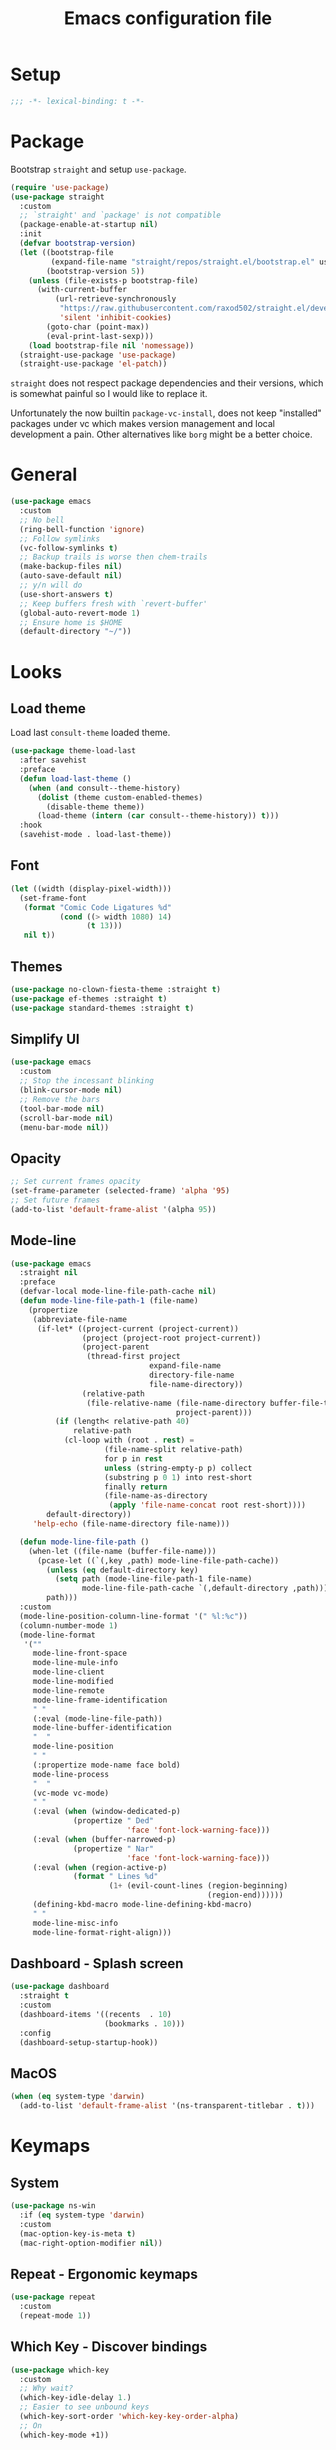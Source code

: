#+TITLE: Emacs configuration file
#+PROPERTY: header-args    :results silent

* Setup
#+begin_src emacs-lisp
  ;;; -*- lexical-binding: t -*-
#+end_src

* Package
Bootstrap =straight= and setup =use-package=.
#+begin_src emacs-lisp
  (require 'use-package)
  (use-package straight
    :custom
    ;; `straight' and `package' is not compatible
    (package-enable-at-startup nil)
    :init
    (defvar bootstrap-version)
    (let ((bootstrap-file
           (expand-file-name "straight/repos/straight.el/bootstrap.el" user-emacs-directory))
          (bootstrap-version 5))
      (unless (file-exists-p bootstrap-file)
        (with-current-buffer
            (url-retrieve-synchronously
             "https://raw.githubusercontent.com/raxod502/straight.el/develop/install.el"
             'silent 'inhibit-cookies)
          (goto-char (point-max))
          (eval-print-last-sexp)))
      (load bootstrap-file nil 'nomessage))
    (straight-use-package 'use-package)
    (straight-use-package 'el-patch))
#+end_src

=straight= does not respect package dependencies and their versions,
which is somewhat painful so I would like to replace it.

Unfortunately the now builtin =package-vc-install=, does not keep
"installed" packages under vc which makes version management and local
development a pain.  Other alternatives like =borg= might be a better
choice.

* General
#+begin_src emacs-lisp
  (use-package emacs
    :custom
    ;; No bell
    (ring-bell-function 'ignore)
    ;; Follow symlinks
    (vc-follow-symlinks t)
    ;; Backup trails is worse then chem-trails
    (make-backup-files nil)
    (auto-save-default nil)
    ;; y/n will do
    (use-short-answers t)
    ;; Keep buffers fresh with `revert-buffer'
    (global-auto-revert-mode 1)
    ;; Ensure home is $HOME
    (default-directory "~/"))
#+end_src

* Looks
** Load theme
Load last =consult-theme= loaded theme.
#+begin_src emacs-lisp
  (use-package theme-load-last
    :after savehist
    :preface
    (defun load-last-theme ()
      (when (and consult--theme-history)
        (dolist (theme custom-enabled-themes)
          (disable-theme theme))
        (load-theme (intern (car consult--theme-history)) t)))
    :hook
    (savehist-mode . load-last-theme))
#+end_src

** Font
#+begin_src emacs-lisp
  (let ((width (display-pixel-width)))
    (set-frame-font
     (format "Comic Code Ligatures %d"
             (cond ((> width 1080) 14)
                   (t 13)))
     nil t))
#+end_src

** Themes
#+begin_src emacs-lisp
  (use-package no-clown-fiesta-theme :straight t)
  (use-package ef-themes :straight t)
  (use-package standard-themes :straight t)
#+end_src

** Simplify UI
#+begin_src emacs-lisp
  (use-package emacs
    :custom
    ;; Stop the incessant blinking
    (blink-cursor-mode nil)
    ;; Remove the bars
    (tool-bar-mode nil)
    (scroll-bar-mode nil)
    (menu-bar-mode nil))
#+end_src

** Opacity
#+begin_src emacs-lisp
  ;; Set current frames opacity
  (set-frame-parameter (selected-frame) 'alpha '95)
  ;; Set future frames
  (add-to-list 'default-frame-alist '(alpha 95))
#+end_src

** Mode-line
#+begin_src emacs-lisp
  (use-package emacs
    :straight nil
    :preface
    (defvar-local mode-line-file-path-cache nil)
    (defun mode-line-file-path-1 (file-name)
      (propertize
       (abbreviate-file-name
        (if-let* ((project-current (project-current))
                  (project (project-root project-current))
                  (project-parent
                   (thread-first project
                                 expand-file-name
                                 directory-file-name
                                 file-name-directory))
                  (relative-path
                   (file-relative-name (file-name-directory buffer-file-truename)
                                       project-parent)))
            (if (length< relative-path 40)
                relative-path
              (cl-loop with (root . rest) =
                       (file-name-split relative-path)
                       for p in rest
                       unless (string-empty-p p) collect
                       (substring p 0 1) into rest-short
                       finally return
                       (file-name-as-directory
                        (apply 'file-name-concat root rest-short))))
          default-directory))
       'help-echo (file-name-directory file-name)))

    (defun mode-line-file-path ()
      (when-let ((file-name (buffer-file-name)))
        (pcase-let ((`(,key ,path) mode-line-file-path-cache))
          (unless (eq default-directory key)
            (setq path (mode-line-file-path-1 file-name)
                  mode-line-file-path-cache `(,default-directory ,path)))
          path)))
    :custom
    (mode-line-position-column-line-format '(" %l:%c"))
    (column-number-mode 1)
    (mode-line-format
     '(""
       mode-line-front-space
       mode-line-mule-info
       mode-line-client
       mode-line-modified
       mode-line-remote
       mode-line-frame-identification
       " "
       (:eval (mode-line-file-path))
       mode-line-buffer-identification
       "  "
       mode-line-position
       " "
       (:propertize mode-name face bold)
       mode-line-process
       "  "
       (vc-mode vc-mode)
       " "
       (:eval (when (window-dedicated-p)
                (propertize " Ded"
                            'face 'font-lock-warning-face)))
       (:eval (when (buffer-narrowed-p)
                (propertize " Nar"
                            'face 'font-lock-warning-face)))
       (:eval (when (region-active-p)
                (format " Lines %d"
                        (1+ (evil-count-lines (region-beginning)
                                              (region-end))))))
       (defining-kbd-macro mode-line-defining-kbd-macro)
       " "
       mode-line-misc-info
       mode-line-format-right-align)))
#+end_src

** Dashboard - Splash screen
#+begin_src emacs-lisp
  (use-package dashboard
    :straight t
    :custom
    (dashboard-items '((recents  . 10)
                       (bookmarks . 10)))
    :config
    (dashboard-setup-startup-hook))
#+end_src

** MacOS
#+begin_src emacs-lisp
  (when (eq system-type 'darwin)
    (add-to-list 'default-frame-alist '(ns-transparent-titlebar . t)))
#+end_src

* Keymaps
** System
#+begin_src emacs-lisp
  (use-package ns-win
    :if (eq system-type 'darwin)
    :custom
    (mac-option-key-is-meta t)
    (mac-right-option-modifier nil))
#+end_src

** Repeat - Ergonomic keymaps
#+begin_src emacs-lisp
  (use-package repeat
    :custom
    (repeat-mode 1))
#+end_src

** Which Key - Discover bindings
#+begin_src emacs-lisp
  (use-package which-key
    :custom
    ;; Why wait?
    (which-key-idle-delay 1.)
    ;; Easier to see unbound keys
    (which-key-sort-order 'which-key-key-order-alpha)
    ;; On
    (which-key-mode +1))
#+end_src

** General - Leader and =:general=
#+begin_src emacs-lisp
  (use-package general
    :straight t
    :config
    (general-create-definer leader-map
      :prefix "SPC"
      :states '(normal emacs motion visual)
      :keymaps 'override))
#+end_src

** Evil and Friends - Vi emulation
#+begin_src emacs-lisp
  ;; Last known good commit 30ebe6d:
  ;; - evil-escape macro bug (inserts "jK")
  ;; - minibuffer bug does not enter in insert mode
  (use-package evil
    :straight t
    :custom
    (evil-want-integration t)
    (evil-want-keybinding nil)
    (evil-want-C-i-jump nil)
    (evil-want-C-u-scroll t)
    (evil-want-minibuffer t)
    ;; Cursor type is enough for evil state
    (evil-mode-line-format nil)
    ;; Integrations
    (evil-undo-system 'undo-redo)
    ;; Follow windows on split)
    (evil-split-window-below t)
    (evil-vsplit-window-right t)
    :init
    ;; For some reason cannot be set with `:custom'
    (setq evil-search-module 'evil-search)
    :config
    ;; Use symbols instead of words when using the vim subject "word"
    (defalias #'forward-evil-word #'forward-evil-symbol)
    (setq-default evil-symbol-word-search t)

    ;; Run the macro in the q register
    (evil-define-key 'normal 'global "Q" "@q")

    ;; Keep eldoc on mode change
    (eldoc-add-command 'evil-insert)
    (eldoc-add-command 'evil-change)
    (eldoc-add-command 'evil-normal-state)
    (setq evil-insert-state-message nil
          evil-normal-state-message nil)

    ;; Common EX misspellings
    (evil-ex-define-cmd "E[dit]" 'evil-edit)
    (evil-ex-define-cmd "W[rite]" 'evil-write)
    (evil-ex-define-cmd "Wq" 'evil-save-and-close)
    (evil-ex-define-cmd "WQ" 'evil-save-and-close)

    ;; Go
    (evil-mode t))
#+end_src

Almost as important as =evil= itself.
#+begin_src emacs-lisp
  (use-package evil-escape
    :straight t
    :custom
    (evil-escape-delay 0.1)
    (evil-escape-key-sequence "jk")
    (evil-escape-unordered-key-sequence t)
    :config
    (evil-escape-mode))
#+end_src

This makes =evil= almost feel like the default bindings.
#+begin_src emacs-lisp
  (use-package evil-collection
    :straight t
    :config
    ;; Setup `eshell' and `corfu' on there own
    (dolist (mode '(eshell corfu))
      (setq evil-collection-mode-list
            (delete mode evil-collection-mode-list)))
    (evil-collection-init))
#+end_src

Have always used Tims plugin.
#+begin_src emacs-lisp
  (use-package evil-surround
    :straight t
    :custom
    (global-evil-surround-mode +1))
#+end_src

** Embark - At "thing" mappings
#+begin_src emacs-lisp
  (use-package embark
    :straight t
    :preface
    (defun project-find-file-at (directory)
      "Visit a file in the current project."
      (let ((default-directory directory))
        (call-interactively 'project-find-file)))
    (defun find-file-at (directory)
      "Visit a file."
      (let ((default-directory directory))
        (call-interactively 'find-file)))
    :general
    (minibuffer-local-map
     :states '(insert normal)
     (kbd "C-SPC") 'embark-act
     (kbd "C-@") 'embark-act ;; In terminal C-@ -> {C-SPC,C-S-SPC}
     (kbd "C-<return>") 'embark-export)
    (:states
     'normal
     (kbd "C-SPC") 'embark-act)
    (embark-file-map
     "SPC" 'project-find-file-at
     "g" 'magit
     "G" 'consult-ripgrep
     "!" 'async-shell-command
     "e" 'eshell
     "." 'find-file-at
     "&" nil
     "$" nil)
    :custom
    ;; Show Embark actions via which-key
    (embark-action-indicator
     (lambda (map)
       (which-key--show-keymap "Embark" map nil nil 'no-paging)
       #'which-key--hide-popup-ignore-command)
     embark-become-indicator embark-action-indicator)
    :config
    (add-to-list 'embark-around-action-hooks '(magit embark--cd)))
#+end_src

* Editing
** Jinx - Spellchecker
#+begin_src emacs-lisp
  (use-package jinx
    :after vertico
    :straight t
    :general
    (:states '(normal visual) "z=" #'jinx-correct)
    :hook
    (prog-mode . jinx-mode)
    (text-mode . jinx-mode)
    :custom
    (jinx-languages "en_US")
    :config
    ;; Git commit message improvements
    (add-to-list 'jinx-exclude-faces
                 '(text-mode
                   font-lock-comment-face
                   git-commit-comment-heading
                   git-commit-comment-branch-local
                   git-commit-comment-branch-remote
                   git-commit-comment-file))
    ;; Remove spell spell checking in string
    (add-to-list 'jinx-include-faces
                 '(prog-mode font-lock-comment-face
                             font-lock-doc-face))
    ;; Use grid for jinx completions
    (add-to-list 'vertico-multiform-categories
                 '(jinx grid (vertico-grid-annotate . 20))))
#+end_src

** Auto Fill - Auto break lines "long" lines
#+begin_src emacs-lisp
  (use-package simple
    :hook
    (text-mode . auto-fill-mode)
    (mail-mode . auto-fill-mode)
    (message-mode . auto-fill-mode)
    (prog-mode . auto-fill-mode)
    (prog-mode
     ;; Comments are re-used some mode which leads to `auto-fill' being
     ;; disabled where it should not `prog-mode'.
     . (lambda ()
         (setq-local comment-auto-fill-only-comments t)))
    :custom
    ;; No tabs please
    (indent-tabs-mode nil))
#+end_src

** Whitespace - Visualize white space, tabs, trailing and "long" lines
#+begin_src emacs-lisp
  (use-package whitespace
    :hook
    (prog-mode . whitespace-mode)
    (text-mode . whitespace-mode)
    :custom
    ;; Show "long" lines
    (whitespace-line-column 80)
    ;; Show "hidden" chars
    (whitespace-style '(face trailing lines-char tabs)))
#+end_src

** Whitespace Cleanup - Remove whitespace on save-buffer
#+begin_src emacs-lisp
  (use-package whitespace-cleanup-mode
    :straight t
    :hook
    (prog-mode . whitespace-cleanup-mode))
#+end_src

** Narrowing
#+begin_src emacs-lisp
  ;; Stolen from someplace
  (use-package narrow-or-widen
    :preface
    (defun narrow-or-widen-dwim ()
      "Widen if buffer is narrowed, narrow-dwim otherwise.
  Dwim means: region, org-src-block, org-subtree, or
  defun, whichever applies first.  Narrowing to
  org-src-block actually calls `org-edit-src-code'."
      (interactive)
      (cond ((and (buffer-narrowed-p)) (widen))
            ((region-active-p)
             (narrow-to-region (region-beginning)
                               (region-end)))
            ((derived-mode-p 'org-mode)
             ;; `org-edit-src-code' is not a real narrowing
             ;; command. Remove this first conditional if
             ;; you don't want it.
             (cond ((ignore-errors (org-edit-src-code) t))
                   ((ignore-errors (org-narrow-to-block) t))
                   (t (org-narrow-to-subtree))))
            ((not (thing-at-point 'defun)) (narrow-to-page))
            (t (narrow-to-defun))))
    :general
    (leader-map "z" 'narrow-or-widen-dwim))
#+end_src

** Wgrep - Editing in "search" buffers
#+begin_src emacs-lisp
  (use-package wgrep :straight t)
#+end_src

** Tempel - Templates
Not convinced that it's more better then =yasnippet=.
#+begin_src emacs-lisp
  (use-package tempel
    :straight t
    :general
    (tempel-map
     "TAB" 'tempel-or-corfu-complete-next
     "<tab>" 'tempel-or-corfu-complete-next
     "<backtab>" 'tempel-previous
     "S-TAB" 'tempel-previous)
    :hook
    (evil-insert-state-exit . tempel-done)
    (eshell-mode . tempel-setup-capf)
    (prog-mode . tempel-setup-capf)
    (text-mode . tempel-setup-capf)
    :preface
    (defun tempel-setup-capf ()
      (setq-local completion-at-point-functions
                  (cons #'tempel-complete
                        completion-at-point-functions)))

    (defun tempel-or-corfu-complete-next ()
      (interactive)
      (if completion-in-region-mode
          (call-interactively 'corfu-complete)
        (call-interactively 'tempel-next)))
    :custom
    (tempel-trigger-prefix "!"))
#+end_src

* Completion
** General
#+begin_src emacs-lisp
  ;; Let bin be...
  (delete ".bin" completion-ignored-extensions)
  ;; Don't for case
  (setq completion-ignore-case t)
#+end_src

** Savehist - Save completion history
#+begin_src emacs-lisp
  (use-package savehist
    :custom
    (savehist-mode +1))
#+end_src

** Minibuffer - Read string
Add keymaps and insert region into =minibuffer= for set of commands.
#+begin_src emacs-lisp
  (use-package minibuffer
    :general
    (minibuffer-mode-map
     :states '(normal insert)
     ;; Insert symbol at point, C-r is used for fancier history search
     ;; therefore Evils C-r C-W won't do
     "C-." 'minibuffer-insert-symbol
     ;; Navigate history with C-{n,p} in `read-string' and friends
     "C-n" 'next-history-element
     "C-p" 'previous-history-element)
    :hook
    (minibuffer-setup . minibuffer-insert-selection)
    :preface
    (defvar minibuffer-insert-commands
     '(consult-line
       consult-grep
       consult-ripgrep
       consult-lsp-symbols
       consult-eglot-symbols
       async-shell-command
       project-async-shell-command))
    (defun minibuffer-insert-selection ()
      "If region is active insert region into minibuffer."
      (when-let* ((_ (member this-command minibuffer-insert-commands))
                  (minibuffer-buffer (current-buffer))
                  (buffers (buffer-list))
                  (last-used-buffer (cadr buffers)))
        (with-current-buffer last-used-buffer
          (when (use-region-p)
            (let ((selection
                   (buffer-substring-no-properties
                (region-beginning) (region-end))))
              (setq mark-active nil)
              (with-current-buffer minibuffer-buffer
                (insert selection)))))))
    (defun minibuffer-insert-symbol ()
      "Insert symbol at point into minibuffer."
      (interactive)
      (let* ((last-buffer (cadr (buffer-list)))
             (string (with-current-buffer last-buffer
                       (thing-at-point 'symbol))))
        (if (stringp string)
            (insert string)
          (message "No symbol at point")))))
#+end_src

** Vertico - Vertical minibuffer completion
#+begin_src emacs-lisp
  (use-package vertico
    :straight t
    :general
    (vertico-map
     :states '(insert normal)
     (kbd "RET") 'vertico-exit
     (kbd "C-n") 'vertico-next
     (kbd "C-p") 'vertico-previous)
    :custom
    (vertico-cycle t)
    (enable-recursive-minibuffers nil)
    (vertico-mode 1)
    :config
    (defun crm-indicator (args)
      (cons (concat "[CRM] " (car args)) (cdr args)))
    (advice-add #'completing-read-multiple :filter-args #'crm-indicator))

  (use-package vertico-directory
    :after vertico
    :straight nil
    :general
    (vertico-map "DEL" 'vertico-directory-delete-char
                 "M-DEL" 'vertico-directory-delete-word)
    :hook
    (rfn-eshadow-update-overlay . vertico-directory-tidy))

  (use-package vertico-multiform
    :after vertico
    :straight nil
    :custom
    (vertico-multiform-commands
     '((consult-ripgrep buffer)))
    :config
    (vertico-multiform-mode))
#+end_src

** Orderless - Completion style
#+begin_src emacs-lisp
  (use-package orderless
    :straight t
    :hook
    (minibuffer-setup . orderless-minibuffer-setup)
    :custom
    ;; use bang(!) to filter out candidates
    (orderless-style-dispatchers '(orderless-bang-filter))
    ;; default styles
    (completion-styles '(basic orderless))
    (completion-category-defaults nil)
    ;; setup style based on category
    (completion-category-overrides
     '(;; basic/partial makes more sense for files
       (file (styles basic partial-completion))
       (lsp-capf (styles basic))
       ;; for code completion use flex for sensible order
       (eglot (styles flex orderless))
       (eglot-capf (styles flex orderless))))
    :preface
    (defun orderless-minibuffer-setup ()
      (setq-local completion-styles '(orderless basic)))

    (defun orderless-bang-filter (pattern _index _total)
      (cond
       ((equal "!" pattern) '(orderless-literal . ""))
       ((string-prefix-p "!" pattern)
        `(orderless-without-literal . ,(substring pattern 1))))))
#+end_src

** Consult - Improved candidate completion functions
#+begin_src emacs-lisp
  (use-package embark-consult
    :straight t)

  (use-package consult
    :straight t
    :preface
    (defun consult-kill-line-insert-history ()
      (interactive)
      (goto-char (point-max))
      (ignore-errors (call-interactively 'move-beginning-of-line) t)
      (ignore-errors (call-interactively 'kill-line) t)
      (call-interactively 'consult-history)
      (evil-insert-state))
    :general
    (leader-map
      "." 'find-file-at-point
      ":" 'execute-extended-command
      "s" 'consult-line
      "i" 'consult-imenu
      "b" 'consult-buffer
      "y" 'consult-yank-pop
      "!" 'async-shell-command
      "j" '(:which-key "jump")
      "jc" 'consult-compile-error
      "jf" 'consult-flymake
      "jm" 'consult-mark
      "h" '(:which-key "help")
      "hh" 'describe-function
      "hv" 'describe-variable)
    (minibuffer-local-map
     :states '(insert normal)
     (kbd "C-r") 'consult-history)
    (:keymaps '(comint-mode-map eshell-mode-map)
              :states '(insert normal)
              (kbd "C-r") 'consult-kill-line-insert-history)
    :custom
    (xref-show-xrefs-function 'consult-xref)
    (xref-show-definitions-function 'consult-xref)
    (consult-async-split-style 'semicolon)
    :hook
    (minibuffer-mode
     . (lambda (&rest _)
         (setq-local completion-in-region-function
                     (lambda (&rest args)
                       (apply (if vertico-mode
                                  #'consult-completion-in-region
                                #'completion--in-region)
                              args)))))
    :config
    ;; do not preview buffers in consult-buffer
    (consult-customize consult-buffer :preview-key nil))
#+end_src

** Marginalia - Minibuffer annotations
#+begin_src emacs-lisp
  (use-package marginalia
    :straight t
    :custom
    (marginalia-mode +1))
#+end_src

** Corfu - Completion in region function
#+begin_src emacs-lisp
  (use-package corfu
    :straight t
    :general
    (corfu-map ;; Noop
     "RET" nil)
    (corfu-map
     :states 'insert
     (kbd "C-n") 'corfu-next
     (kbd "C-p") 'corfu-previous)
    :hook
    (evil-insert-state-exit . corfu-quit)
    (eshell-mode
     . (lambda ()
         (setq-local corfu-auto nil)
         (corfu-mode)))
    :custom
    (corfu-cycle t)
    (corfu-auto t)
    (corfu-preselect 'first)
    (corfu-quit-no-match t)
    (corfu-auto-prefix 2)
    (corfu-on-exact-match 'quit)
    ;; Orderless completion
    (corfu-separator ?s)
    (corfu-quit-at-boundary nil)
    ;; In eshell use tab to open corfu
    (corfu-excluded-modes '(eshell-mode))
    ;; Stay out of minibuffer
    (global-corfu-minibuffer nil)
    (global-corfu-mode 1)
    :config
    ;; C-n C-p needs some hacking to override evil binding
    (evil-make-overriding-map corfu-map)
    (advice-add 'corfu--setup :after
                (lambda (&rest _) (evil-normalize-keymaps)))
    (advice-add 'corfu--teardown :after
                (lambda (&rest _) (evil-normalize-keymaps))))

  (use-package corfu-popupinfo ;; packaged with corfu
    :custom
    (corfu-popupinfo-delay '(0.5 . 0.0))
    (corfu-popupinfo-mode 1))

  (use-package corfu-history ;; packaged with corfu
    :custom
    (corfu-history-mode 1))

  (use-package corfu-terminal
    :if (not (display-graphic-p))
    :straight t
    :custom
    (corfu-terminal-mode +1))
#+end_src

** Cape - Completion at point functions
#+begin_src emacs-lisp
  (use-package cape
    :straight t
    :hook
    (lsp-mode
     . (lambda ()
         (setq-local completion-at-point-functions
                     (list 'tempel-complete
                           (cape-capf-super #'lsp-completion-at-point)
                           'cape-file))))
    (eglot-managed-mode
     . (lambda ()
         (setq-local completion-at-point-functions
                     (list 'tempel-complete
                           'cape-file
                           (cape-capf-super 'eglot-completion-at-point)))))
    :config
    ;; Default completion at point additions
    (add-to-list 'completion-at-point-functions #'cape-history)
    (add-to-list 'completion-at-point-functions #'cape-file))
#+end_src

* Default directory
** Projects - Project
#+begin_src emacs-lisp
  (use-package project
    :after consult ;; ripgrep
    :general
    (leader-map
      "SPC" 'project-find-file
      "p" '(:which-key "project")
      "pp" 'project-switch-project
      "pc" 'project-compile
      "pC" 'project-recompile
      "p!" 'project-async-shell-command
      "pd" 'project-dired
      "pe" 'project-eshell
      "pg" 'consult-ripgrep)
    :custom
    (project-vc-extra-root-markers '(".projectile" ".project"))
    (project-switch-commands 'project-find-file)
    :config
    ;; Remove current visited file from list
    (cl-defun project-advice-read-file-filter
        ((prompt all-files . rest))
      `(,prompt
        ,(remove
          (when-let ((file-name (buffer-file-name)))
            (file-relative-name file-name
                                (project-root (project-current))))
          all-files)
        . ,rest))
    (advice-add 'project--read-file-cpd-relative :filter-args
                #'project-advice-read-file-filter)

    ;; Ensure that embark works (embark--cd)
    (defun project-switch-project-advice (project-switch-project dir)
      (minibuffer-with-setup-hook
          (lambda () (setq default-directory dir))
        (funcall project-switch-project dir)))
    (advice-add 'project-switch-project :around
                #'project-switch-project-advice))
#+end_src

** Change directory - Consult dir
#+begin_src emacs-lisp
  (use-package consult-dir
    :general
    ;; Insert directory into minibuffer
    (minibuffer-mode-map
     :states '(normal insert)
     (kbd "C-f") #'consult-insert-directory)
    ;; Dispatch on directory
    (leader-map "f" #'consult-dir)
    :preface
    (defun consult-read-directory (prompt)
      "Read consult directory."
      (let ((sources
             '(("Projects" ?p
                (lambda ()
                  (project--ensure-read-project-list)
                  (cl-loop for (path) in project--list
                           collect path)))
               ("Open" ?o
                (lambda ()
                  (cl-loop
                   with folder-modes = '(dired-mode eshell-mode)
                   for buffer in (buffer-list)
                   for mode = (with-current-buffer buffer major-mode)
                   when (provided-mode-derived-p mode folder-modes)
                   collect (with-current-buffer buffer default-directory))))
               ("Bookmarks" ?m
                (lambda ()
                  (cl-loop for (_ . params) in bookmark-alist
                           for path = (alist-get 'filename params)
                           when (and (stringp path) (directory-name-p path))
                           collect path)))
               ("Recentf" ?f
                (lambda ()
                  (cl-loop for filename in recentf-list
                           collect (file-name-directory filename)))))))
        (car
         (consult--multi
          (cl-loop for (name narrow fn) in sources
                   collect (list
                            :name name
                            :narrow narrow
                            :items fn
                            :category 'file))
          :prompt prompt))))

    (defun consult-dir (directory)
      "Dispatch on DIRECTORY."
      (interactive
       (list (consult-read-directory "Dispatch on directory: ")))
      (let* ((directory (expand-file-name directory))
             (default-directory directory))
        (cond
         ((ignore-errors (project-current))
          (funcall-interactively 'project-find-file))
         (t (dired directory)))))

    (defun consult-insert-directory (directory)
      "Insert DIRECTORY."
      (interactive
       (list
        (let ((enable-recursive-minibuffers t))
          (consult-read-directory "Insert directory: "))))
      (insert (expand-file-name directory))))

#+end_src

* Window and frames
** Window
#+begin_src emacs-lisp
  (use-package window
    :custom
    ;; Use more space for right and left *side* windows
    (window-sides-vertical t)
    ;; Make dedicated windows strongly dedicated
    (toggle-window-dedicated-flag t)
    ;; Display buffer rules
    (display-buffer-alist
     `(;; Pop-ups pop from below
       ((or ;; Shells and REPLs
         "\\*.*eshell.*\\*" ;; need this silly thing to match `project-eshell'
         (derived-mode . shell-command-mode)
         (derived-mode . inferior-emacs-lisp-mode)
         (derived-mode . inferior-python-mode)
         ;; Special
         "\\(\\*Capture\\*\\|CAPTURE-.*\\)"
         (derived-mode . backtrace-mode)
         (derived-mode . messages-buffer-mode)
         ;; Result type buffers
         "\\*Embark Export: .*\\*"
         (derived-mode . embark-collect-mode)
         (derived-mode . occur-mode)
         (derived-mode . ibuffer-mode)
         (derived-mode . grep-mode)
         (derived-mode . xref--xref-buffer-mode)
         (derived-mode . flymake-project-diagnostics-mode)
         (derived-mode . flymake-diagnostics-buffer-mode))
        (display-buffer-reuse-window display-buffer-below-selected)
        (dedicated . t))
       ;; Help pop from the right
       ((or (derived-mode . help-mode)
            (derived-mode . Man-mode)
            (derived-mode . devdocs-mode)
            (derived-mode . shortdoc-mode)
            "\\*eldoc.*\\*")
        (display-buffer-in-direction)
        (direction . rightmost)
        (window-width . 75)
        (dedicated . t)
        (body-function . (lambda (window) (select-window window))))
       ;; Compile
       ((or (major-mode . compilation-mode))
        (display-buffer-reuse-mode-window display-buffer-in-side-window)
        (side . right)
        (dedicated . t)
        (window-width . 80))
       ;; Org capture
       ("\\*Org \\(Select\\|Note\\)\\*"
        (display-buffer-in-side-window)
        (dedicated . t)
        (side . bottom)
        (slot . 0)
        (window-parameters . ((mode-line-format . none))))
       ;; Magit
       ((or (derived-mode . magit-diff-mode)
            (derived-mode . magit-process-mode))
        (display-buffer-pop-up-window))
       ((derived-mode . magit-status-mode)
        (display-buffer-same-window)))))
#+end_src

** Frame
#+begin_src emacs-lisp
  (use-package frame
    :general
    (leader-map
      "w" '(:ignore t :which-key "windows and frames")
      "wt" 'toggle-frame-maximized
      "wm" 'toggle-frame-fullscreen)
    :custom
    (frame-resize-pixelwise t))
#+end_src

** Evil lazy window
#+begin_src emacs-lisp
  (use-package evil-lazy-bindings
    :general
    (general-def general-override-mode-map
      :states '(normal insert)
      "C-j" 'evil-window-down
      "C-k" 'evil-window-up
      "C-h" 'evil-window-left
      "C-l" 'evil-window-right))
#+end_src

** Ace Window - Select window
#+begin_src emacs-lisp
  (use-package ace-window
    :straight t
    :general
    (leader-map "jw" 'ace-window)
    :custom
    (aw-keys '(?a ?s ?d ?f ?g ?h ?j ?k ?l)))
#+end_src

** Dedicated windows
#+begin_src emacs-lisp
  (use-package dedicated-window
    :general
    (leader-map
      "wd" 'toggle-window-dedicated
      "wq" 'kill-dedicated-windows)
    :preface
    (defun toggle-window-dedicated ()
      "Toggle window dedicated."
      (interactive)
      (set-window-dedicated-p (selected-window)
                              (not (window-dedicated-p)))
      (force-mode-line-update t))

    (defun kill-dedicated-windows ()
      "Kill all dedicated windows."
      (interactive)
      (cl-loop
       for window in (window-list)
       when (window-dedicated-p window) do
       (quit-window nil window))))
#+end_src

* Buffer and navigation
** Recentf - Save buffer history
#+begin_src emacs-lisp
  (use-package recentf
    :custom
    (recentf-mode +1))
#+end_src

** Better Jumper - Move forwards/backwards in point history
#+begin_src emacs-lisp
  (use-package better-jumper
    :straight t
    :general
    ;; Old HACK to bind C-i globally without messing up \t, <tab>
    ;; bindings there has to be something better?
    (input-decode-map "C-i" "H-i")
    (:states 'motion
             "C-o" 'better-jumper-jump-backward
             "H-i" 'better-jumper-jump-forward)
    :custom
    (better-jumper-mode +1))
#+end_src

** Avy - In buffer navigation
#+begin_src emacs-lisp
  (use-package avy
    :straight t
    :general
    (leader-map
      "jj" #'evil-avy-goto-char-timer
      "jl" #'evil-avy-goto-line-keep-column)
    :custom
    (avy-timeout-seconds 0.3)
    (avy-style 'de-bruijn)
    (avy-line-insert-style 'below)
    (avy-dispatch-alist '((?x . avy-action-kill-move)
                          (?X . avy-action-kill-stay)
                          (?v . avy-action-visual)
                          (?w . avy-action-copy)
                          (?p . avy-action-paste)
                          (?P . avy-action-paste-line)
                          (?z . avy-action-ispell)))
    (avy-all-windows 'all-frames)
    :preface
    (defun avy-goto-line-keep-column (&optional arg)
      "Jump to a line at the current column."
      (interactive "p")
      (let ((window (selected-window))
            (column (current-column)))
        (avy-goto-line arg)
        (when (equal window (selected-window))
          (move-to-column column))))

    (defun avy-action-visual (pt)
      (let (beg end)
        (goto-char pt)
        (setq beg (point))
        (avy-forward-item)
        (backward-char)
        (setq end (point))
        (evil-visual-select beg end)))

    (defun avy-action-paste-line (pt)
      (avy-action-yank-line pt))

    (defun avy-action-paste (pt)
      (avy-action-yank pt))
    :config
    (advice-add 'avy-read :before (lambda (&rest _) (avy-show-dispatch-help)))
    (advice-add 'avy-read-de-bruijn :before (lambda (&rest _) (avy-show-dispatch-help)))
    ;; Recognize goto line as an evil motion
    (evil-define-avy-motion avy-goto-line-keep-column line))
#+end_src

** Find-file - Find other (file)buffer
#+begin_src emacs-lisp
  (use-package find-file
    :general
    (leader-map
      "jq" 'ff-find-other-file
      "jQ" 'ff-find-other-file-other-window)
    :preface
    (defun ff-find-other-file-other-window ()
      "Find the header or source file."
      (interactive)
      (ff-find-other-file 'other-window)
      (xref-pulse-momentarily)))
#+end_src

* Shell and Commands
** Exec path from shell - Infer PATH
#+begin_src emacs-lisp
  (use-package exec-path-from-shell
    :straight t
    :config
    (exec-path-from-shell-initialize))
#+end_src

** Eshell - The preferred non standard shell
#+begin_src emacs-lisp
  (use-package eshell
    :preface
    (defun evil-append-last-line ()
      "Set point to max and enter `evil-insert'."
      (interactive)
      (goto-char (point-max))
      (evil-append 1))

    (defun eshell-buffer-name ()
      (format "*eshell %s*" (abbreviate-file-name default-directory)))

    ;; Eshells prefix arg interface has never stuck.
    ;; `default-directory' instead and use `prefix-argument' / dwim
    ;; (current buffer `eshell-mode') to create a new buffer.
    (defun eshell-advice (eshell &rest args)
      "Create an Eshell buffer here."
      (interactive)
      (eshell-load-modules eshell-modules-list)
      (if (not (called-interactively-p 'any))
          (apply eshell args)
        (let* ((eshell-buffer-name (eshell-buffer-name))
               (buffer
                (funcall eshell (or current-prefix-arg
                                    (derived-mode-p 'eshell-mode)))))
          (with-current-buffer buffer
            (add-hook 'eshell-directory-change-hook
                      (lambda () (rename-buffer (eshell-buffer-name) t))
                      nil t))
          buffer)))
    (defun eshell-goto-eob-advice (&rest _)
      (goto-char (max-char))
      (evil-insert-state))
    :general
    (leader-map "e" 'eshell)
    (eshell-mode-map
     :states 'normal
     "q" 'bury-buffer
     (kbd "<return>") 'evil-append-last-line)
    :custom
    (eshell-hist-ignoredups t)
    (eshell-save-history-on-exit t)
    :config
    ;; Setup eshell `defualt-directory' naming stuff
    (advice-add 'eshell :around #'eshell-advice)
    ;; Ensure that we are in insert mode
    (advice-add 'project-eshell :after #'eshell-goto-eob-advice)
    (advice-add 'eshell :after #'eshell-goto-eob-advice)
    ;; Cat works with eshell other pagers does not
    (setenv "PAGER" "cat"))
#+end_src

Faces in =eshell= feels helpful.
#+begin_src emacs-lisp
  (use-package eshell-syntax-highlighting
    :straight t
    :config
    (eshell-syntax-highlighting-global-mode +1))
#+end_src

** Compile - Run thing
#+begin_src emacs-lisp
  (use-package compile
    :custom
    ;; Use last history as the compile command
    (compile-command (or (car-safe compile-history) ""))
    ;; Always scroll
    (compilation-scroll-output t)
    ;; Just save me the keystrokes
    (compilation-ask-about-save nil)
    :config
    ;; Not compile specific, but strip ^M in comint buffers
    (add-hook 'comint-output-filter-functions 'comint-strip-ctrl-m))
#+end_src

Convert escape codes to color.
#+begin_src emacs-lisp
  (use-package xterm-color
    :straight t
    :preface
    (defun xterm-color-advice-compilation-filter (f proc string)
      (funcall f proc (xterm-color-filter string)))
    :custom
    (compilation-environment '("TERM=xterm-256color"))
    :config
    (advice-add 'compilation-filter :around #'xterm-color-advice-compilation-filter))
#+end_src

** Async Shell Command - Run things
#+begin_src emacs-lisp
  (use-package shell
    :general
    (leader-map "!" 'async-shell-command)
    (shell-command-mode-map
     :states 'normal
     "q" 'kill-current-buffer
     "gr" 'revert-buffer ;; reruns buffer
     "p" 'term-paste)
    :custom
    (async-shell-command-buffer 'rename-buffer)
    (shell-command-prompt-show-cwd t)
    :config
    ;; Bolt on char based input on evil insert mode,
    ;; `comint-send-input' breaks to often.
    (require 'term)
    (evil-set-auxiliary-keymap shell-command-mode-map
                               'insert (map-copy term-raw-map))
    (add-to-list 'evil-normal-state-modes 'shell-command-mode)

    ;; Show exit code in mode line
    (defun shell-command-sentinel-show-exit-code (process status)
      (when-let* ((buffer (process-buffer process))
                  ((buffer-live-p buffer)))
        (let ((dead-p (memq (process-status process) '(exit signal)))
              (status (process-exit-status process)))
          (with-current-buffer buffer
            (setq mode-line-process
                  (propertize
                   (concat
                    ":"
                    (format "%s" (process-status process))
                    (when dead-p
                      (format " [%s]" status)))
                   'face (if (zerop status) 'success 'warning)))
            (force-mode-line-update t)))))
    (advice-add 'shell-command-sentinel :after
                #'shell-command-sentinel-show-exit-code))
#+end_src

** Process history - Run things again
#+begin_src emacs-lisp
  (use-package process-history
    :straight (process-history :type git :host github
                               :repo "svaante/process-history")
    :general
    (leader-map
      "r" 'process-history-rerun)
    :config
    (use-package process-history-embark
      :straight nil)
    (use-package process-history-consult
      :straight nil
      :custom
      (process-history-completing-read-fn
       'process-history-consult-completing-read))

    (evil-make-overriding-map process-history-list-mode-map)
    ;; Make sure that `shell-mode' `revert-buffer' buffer works
    (add-to-list 'process-history-buffer-match
                 "\*Async Shell Command.*\*")
    (process-history-mode))
#+end_src

* Org
** General
#+begin_src emacs-lisp
  (use-package org
    :hook
    (org-mode . org-indent-mode)
    (org-mode . visual-line-mode)
    ;; Looks
    (org-mode
     . (lambda ()
         (set-face-attribute 'org-level-1 nil :height 1.4)
         (set-face-attribute 'org-level-2 nil :height 1.2)
         (set-face-attribute 'org-level-3 nil :height 1.1)
         (set-face-attribute 'org-document-title nil :height 2.0)))
    :general
    (org-mode-map :states 'normal
                  (kbd "<RET>") 'org-return)
    (leader-map
      "o" '(:which-key "org")
      "os" 'org-store-link)
    :custom
    (org-imenu-depth 3)
    (org-src-window-setup 'current-window)
    (org-return-follows-link t)
    (org-startup-with-inline-images t))
#+end_src

** Org Agenda
#+begin_src emacs-lisp
  (use-package org-agenda
    :general
    (leader-map
      "oa" 'org-agenda-custom
      "ot" 'org-todo-list
      "ow" 'org-agenda-list)
    (org-agenda-mode-map
     :states 'normal
     (kbd "<RET>") 'org-agenda-goto
     "q" 'org-agenda-quit
     "t" 'org-agenda-todo
     "j" 'org-agenda-next-line
     "k" 'org-agenda-previous-line
     "n" 'org-agenda-later
     "p" 'org-agenda-earlier)
    :preface
    (defun org-agenda-custom ()
      "Org agenda custom view."
      (interactive)
      (org-agenda nil "A"))
    :custom
    ;; Don't make any assumption on how I want my windows
    (org-agenda-window-setup 'other-window)
    (org-agenda-breadcrumbs-separator " ")
    (org-agenda-prefix-format
     '((agenda .  "  %?-40 b")
       (todo .    "  %?-40 b")
       (tags .    "  %?-40 b")
       (search .  "  %?-40 b")))
    (org-todo-keywords
     '((sequence "TODO" "DONE")))
    ;; Replace the original agenda
    (org-agenda-custom-commands
     '(("A" "Agenda"
        ((agenda)
         (tags "+LEVEL=1-SCHEDULED={.+}-DEADLINE={.+}/TODO"
               ((org-agenda-overriding-header "Todos:")))
         (tags "-hide+LEVEL>1-SCHEDULED={.+}/TODO"
               ((org-agenda-overriding-header "Projects:")))))))
    (org-agenda-files '("~/org/notes.org"
                        "~/org/pad.org"
                        "~/org/todo.org"))
    :config
    (evil-set-initial-state 'org-agenda-mode 'normal))

#+end_src

** Org Capture
#+begin_src emacs-lisp
  (use-package org-capture
    :general
    (leader-map "oc" 'org-capture)
    :hook
    (org-capture-mode . evil-insert-state)
    :custom
    (org-refile-use-outline-path 'file)
    (org-refile-targets '((org-agenda-files :maxlevel . 3)))
    (org-outline-path-complete-in-steps nil)
    (org-capture-templates
     '(("t" "Todo" entry
        (file "~/org/todo.org")
        "* TODO %?\n%a")
       ("n" "Note" entry
        (file "~/org/notes.org")
        "* %?\n")
       ("p" "Pad" plain
        (file+olp+datetree "~/org/pad.org")
        "\n%?\n" :unnarrowed t))))
#+end_src

** Evil Org - Org keybinds
#+begin_src emacs-lisp
  (use-package evil-org
    :straight t
    :hook (org-mode . evil-org-mode)
    :custom
    (evil-org-key-theme
     '(textobjects insert return return
                   additional shift todo))
    :config
    ;; Seams off but `evil-org-set-key-theme' needs to be called if
    ;; themes change
    (evil-org-set-key-theme))
#+end_src

** Org Mono - Search and index Org headlines
#+begin_src emacs-lisp
  (use-package org-mono
    :straight (org-mono :type git :host github
                        :repo "svaante/org-mono")
    :general
    (leader-map "oo" 'org-mono-goto)
    :custom
    (org-mono-files (append org-agenda-files
                            '("~/.emacs.d/config.org")))
    (org-mono-advice-org-refile t)
    (global-org-mono-mode +1)
    :config
    (defvar-keymap embark-org-mono-actions-map
      :doc "Keymap for actions for org-mono."
      :parent embark-general-map
      "o" #'org-mono-goto-other-window
      "t" #'org-mono-todo
      "r" #'org-mono-rename
      "w" #'org-mono-refile-from
      "a" #'org-mono-archive
      "k" #'org-mono-delete-headline
      "c" #'org-mono-goto-headline-child
      "d" #'org-mono-time-stamp
      "b" #'org-mono-goto-backlinks)
    (add-to-list 'embark-keymap-alist '(org-mono . embark-org-mono-actions-map)))

  (use-package org-mono-consult
    :after org-mono
    :custom
    (org-mono-completing-read-fn 'org-mono-consult-completing-read))
#+end_src

* Programming
** General
*** Prog Mode - Basic keybinds
General bindings
#+begin_src emacs-lisp
  (use-package prog-mode
    :general
    (prog-mode-map :states 'visual (kbd "C-;") 'comment-dwim))
#+end_src

*** Eglot - Completions and stuff
#+begin_src emacs-lisp
  (use-package jsonrpc :straight t)

  (use-package lsp-snippet-tempel
    :straight (lsp-snippet-tempel :type git
                                  :host github
                                  :repo "svaante/lsp-snippet")
    :config
    (lsp-snippet-tempel-eglot-init))

  (use-package eglot
    :straight t
    :hook
    (c-mode . eglot-ensure)
    (c++-mode . eglot-ensure)
    (rust-mode . eglot-ensure)
    (javascript-mode . eglot-ensure)
    (typescript-mode . eglot-ensure)
    (go-mode . eglot-ensure)
    (python-mode . eglot-ensure)
    (csharp-mode . eglot-ensure)
    :general
    (leader-map
      "la" 'eglot-code-actions
      "lr" 'eglot-rename
      "lf" 'eglot-format-buffer
      "lq" 'eglot-code-action-quickfix
      "la" 'eglot-code-actions)
    :preface
    (defun eglot-imenu-keep-parent (alist)
      "Extract `eglot-imenu' keys as items from the imenu ALIST."
      (mapcan
       (pcase-lambda (`(,key . ,value))
         (cond
          ((listp value)
           `((,key . ,(car (get-text-property 0 'breadcrumb-region key)))
             (,key . ,(eglot-imenu-keep-parent value))))
          (t `((,key . ,value)))))
       alist))

    (defun eglot-imenu-extract-base-kind (alist)
      "Add kind as an parent to each item to PLIST."
      (mapcar (pcase-lambda (`(,key . ,value))
                (let ((kind (get-text-property 0 'breadcrumb-kind key)))
                  (cond
                   ((stringp kind)
                    (cons (concat kind) `((,key . ,value))))
                   (t `(,key . ,value)))))
              alist))
    :config
    ;; Keep parent in imenu
    (advice-add 'eglot-imenu :filter-return 'eglot-imenu-keep-parent)
    ;; Add type as imenu
    (advice-add 'eglot-imenu-keep-parent :filter-return 'eglot-imenu-extract-base-kind))

  (use-package consult-eglot
    :after eglot
    :straight t
    :general
    (leader-map "ls" 'consult-eglot-symbols))
#+end_src

*** Xref - Goto code thing
#+begin_src emacs-lisp
  (use-package xref
    :general
    (prog-mode-map
     :states 'normal
     "gr" 'xref-find-references
     "gD" 'xref-find-definitions-other-window)
    :custom
    ;; Do not prompt, just search
    (xref-prompt-for-identifier
     '(not xref-find-definitions
           xref-find-definitions-other-window
           xref-find-definitions-other-frame
           xref-find-references)))
#+end_src

*** Flymake - Show errors
#+begin_src emacs-lisp
  (use-package flymake
    :hook
    (emacs-lisp-mode . flymake-mode))
#+end_src

*** Paren - Highlight parenthesis
#+begin_src emacs-lisp
  (use-package paren
    :custom
    (show-paren-style 'parenthesis)
    (show-paren-when-point-in-periphery nil)
    (show-paren-when-point-inside-paren nil)
    (show-paren-delay 0)
    (show-paren-mode +1))
#+end_src

*** Dape - Debug
#+begin_src emacs-lisp
  (use-package dape
    :straight (dape :type git :host github
                    :repo "svaante/dape")
    :preface
    (defun pulse-once ()
      (let ((pulse-iterations 1))
        (pulse-momentary-highlight-one-line)))
    (defun save-all-buffers ()
      (save-some-buffers t t))
    :general
    (dape-global-map
     (kbd "H-i") #'dape-stack-select-down
     (kbd "C-o") #'dape-stack-select-up)
    (leader-map
      "d" '(:keymap dape-global-map :which-key "dape"))
    :hook
    (kill-emacs . dape-breakpoint-save)
    (after-init . dape-breakpoint-load)
    (dape-display-source . pulse-once)
    (dape-active-mode
     . (lambda ()
         (unless dape-active-mode
           (dape-info nil 'kill))))
    :custom
    (dape-debug t)
    (dape-buffer-window-arrangment 'right)
    (dape-inlay-hints t)
    ;; No trucation
    (dape-info-variable-table-row-config
     '((name . 0) (value . 0) (type . 0)))
    (dape-breakpoint-global-mode +1)
    :config
    (evil-make-overriding-map dape-info-scope-mode-map)
    (evil-make-overriding-map dape-info-watch-mode-map)

    (add-hook 'dape-start-hook #'save-all-buffers)

    ;; java ugh
    (require 'eglot)
    (let ((jar
           (car
            (file-expand-wildcards
             (file-name-concat dape-adapter-dir
                               "java-debug"
                               "com.microsoft.java.debug.plugin"
                               "target"
                               "com.microsoft.java.debug.plugin-*.jar")
             t))))
      (add-to-list 'eglot-server-programs
                   `((java-mode java-ts-mode) .
                     ("jdtls"
                      :initializationOptions
                      (:bundles [,jar]))))))

  (use-package dape-cortex-debug
    :after dape
    :straight (dape-cortex-debug :type git :host github
                                 :repo "svaante/dape-cortex-debug")
    :config
    (require 'dape-cortex-debug))
#+end_src

*** Devdocs - Documentation
#+begin_src emacs-lisp
  (use-package devdocs
    :general
    (leader-map "k" 'devdocs-lookup)
    :straight t)
#+end_src

** Elisp
#+begin_src emacs-lisp
  (use-package elisp-mode
    :hook
    (emacs-lisp-mode
     . (lambda ()
         (setq-local evil-lookup-func
                     #'describe-elisp-thing-at-point)))
    :general
    (:keymaps
     '(emacs-lisp-mode-map lisp-interaction-mode-map)
     :states '(normal insert)
     (kbd "C-c C-e") 'eval-defun
     (kbd "C-c C-c") 'eval-buffer)
    (:keymaps
     '(emacs-lisp-mode-map lisp-interaction-mode-map)
     :states 'visual
     (kbd "C-c C-c") 'eval-region)
    :preface
    ;; Stolen from http://www.sugarshark.com/elisp/init/lisp.el.html
    (defun describe-elisp-thing-at-point ()
      "Show the documentation of the Elisp function and variable near point."
      (interactive)
      (let (sym)
        (cond
         ((setq sym
                (ignore-errors
                  (with-syntax-table emacs-lisp-mode-syntax-table
                    (save-excursion
                      (or (not (zerop (skip-syntax-backward "_w")))
                          (eq (char-syntax (char-after (point))) ?w)
                          (eq (char-syntax (char-after (point))) ?_)
                          (forward-sexp -1))
                      (skip-chars-forward "`'")
                      (let ((obj (read (current-buffer))))
                        (and (symbolp obj) (fboundp obj) obj))))))
          (describe-function sym))
         ((setq sym (variable-at-point)) (describe-variable sym))
         ((setq sym (function-at-point)) (describe-function sym))
         ((setq sym (symbol-at-point)) (describe-function sym))))))
#+end_src

*** Eros - Inlay eval
#+begin_src emacs-lisp
  (use-package eros
    :straight t
    :config
    (eros-mode))
#+end_src

*** Debug - It's more convinent then edebug
#+begin_src emacs-lisp
  (use-package debug
    :custom
    (debugger-stack-frame-as-list t))
#+end_src

** Python
Manage environment with =pyenv=
#+begin_src emacs-lisp
  (use-package pyvenv
    :straight t
    :custom
    (pyvenv-mode +1))
#+end_src

** Rust
Why is =rust-mode= not part Emacs?
#+begin_src emacs-lisp
  (use-package rust-mode
    :straight t)
#+end_src

** Typescript
#+begin_src emacs-lisp
  (use-package typescript-mode
    :straight t)
#+end_src

* Data files
#+begin_src emacs-lisp
  (use-package protobuf-mode :straight t)
  (use-package yaml-mode :straight t)
  (use-package json-mode :straight t)
#+end_src

* Applications
** General
#+begin_src emacs-lisp
  (leader-map "a" '(:which-key "applications"))
#+end_src

** Magit - Version Control
#+begin_src emacs-lisp
  (use-package magit
    :straight t
    :general
    (leader-map
      "g" '(:which-key "magit")
      "gg" 'magit-status-here
      "g." 'magit-find-file
      "gd" 'magit-diff
      "gb" 'magit-blame
      "gl" 'magit-log
      "gc" 'magit-checkout
      "gf" 'magit-fetch-all
      "gf" 'magit-log-buffer-file)
    :custom
    ;; sort branches by checkout (completion)
    (magit-list-refs-sortby "-creatordate")
    ;; don't let magit close windows
    (magit-bury-buffer-function 'bury-buffer)
    ;; wrangle magits and its transient buffer to not create pop-up
    (magit-display-buffer-function 'display-buffer)
    (transient-display-buffer-action '(display-buffer-below-selected))
    (transient-mode-line-format '("%e" mode-line-front-space
                                  mode-line-buffer-identification))
    :config
    (advice-add 'magit-status-here :after
                (defun magit-recenter (&rest _) (recenter))))
#+end_src

** Ediff - Diff
#+begin_src emacs-lisp
  (use-package ediff
    :custom
    (ediff-window-setup-function 'ediff-setup-windows-plain))
#+end_src

** Dired - Directory browser
#+begin_src emacs-lisp
  (use-package dired
    :preface
    (defun dired-here ()
      "Open `dired' here."
      (interactive)
      (funcall (if current-prefix-arg 'dired-other-window
                 'dired)
               default-directory))
    :general
    (leader-map "ad" 'dired-here)
    ;; Lets pretend shell-command does not exist
    (dired-mode-map
     :states 'normal
     "!" 'dired-do-async-shell-command
     "&" nil)
    :hook
    (dired-mode . auto-revert-mode)
    (dired-mode . dired-omit-mode)
    (dired-mode . (lambda () (recentf-push default-directory)))
    :custom
    ;; If two dired opened use other dired as target
    (dired-dwim-target t)
    (dired-use-ls-dired (not (eq system-type 'darwin))))
#+end_src

*** Dired Subtree - Expand directory
#+begin_src emacs-lisp
  (use-package dired-subtree
    :straight t
    :custom
    (dired-subtree-line-prefix "    "))
#+end_src

*** Diredfl - Dired with colors
#+begin_src emacs-lisp
  (use-package diredfl
    :straight t
    :hook (dired-mode . diredfl-mode))
#+end_src

** Email and Feeds
*** Gnus - Reading mail, feeds and lists
#+begin_src emacs-lisp
  (use-package gnus
    :general
    (leader-map "am" 'gnus)
    (gnus-summary-mode-map
     :states 'normal
     "n" 'gnus-summary-next-page
     "p" 'gnus-summary-prev-page
     "u" 'gnus-summary-put-mark-as-unread
     "!" 'gnus-summary-put-mark-as-ticked)
    (gnus-group-mode-map
     :states 'normal
     "q" 'bury-buffer)
    :hook
    (gnus-group-mode . gnus-topic-mode)
    (gnus-summary-mode . hl-line-mode)
    :custom
    ;; Startup
    (gnus-check-new-newsgroups nil)
    (gnus-check-bogus-newsgroups nil)
    ;; Sensible date format
    (gnus-user-date-format-alist '((t . "%Y-%m-%d %H:%M")))
    ;; Looks
    (gnus-group-line-format "%(%M%S%p%P%5y %B %G%)\n")
    (gnus-summary-line-format "%(%U%R %d%z%I%[%-23,23f%] %s%)\n")
    (gnus-treat-strip-trailing-blank-lines 'last)
    (gnus-use-full-window nil)
    ;; Sensible article order
    (gnus-thread-sort-functions '(gnus-thread-sort-by-most-recent-date))
    ;; Show all(ish) groups and articles
    (gnus-permanently-visible-groups ".*")
    (gnus-large-newsgroup 5000)
    ;; Show more MIME-stuff
    (gnus-mime-display-multipart-related-as-mixed t)
    ;; Don't select the first automatically
    (gnus-auto-select-first nil)
    ;; Tree
    (gnus-generate-tree-function 'gnus-generate-horizontal-tree)
    ;; Dribble file
    (gnus-always-read-dribble-file t)
    ;; No useless newsrc file
    (gnus-save-newsrc-file nil)
    ;; Don't ask
    (gnus-interactive-exit nil)
    (gnus-article-browse-delete-temp t)
    ;; Goto next no matter if it's unread or not (RET)
    (gnus-summary-goto-unread 'never)
    ;; Methods
    (gnus-select-method '(nnnil ""))
    (gnus-secondary-select-methods
     '(
       ;; Mail
       (nnmaildir "dpettersson"
                  (directory "~/Mail/dpettersson/"))
       (nnmaildir "svaante"
                  (directory "~/Mail/svaante/"))
       ;; Rss
       (nntp "feedbase.org"
             (nntp-open-connection-function nntp-open-tls-stream)
             (nntp-port-number 563))
       ;; Mailing lists
       (nntp "news.gmane.io")))
  ;; use correct email
    (gnus-posting-styles
     '((".*" ; Matches all groups of messages
        (address "Daniel Pettersson <daniel@dpettersson.net>"))
       ("svaante"
        (address "Daniel Pettersson <svaante@gmail.com>")
        ("X-Message-SMTP-Method" "smtp smtp.gmail.com 587 svaante@gmail.com"))))
    (gnus-parameters
     `(("nnmaildir"
        (gcc-self . t) ;; Let me see my own emails
        ;; (display . 500)
        )
       (,(rx (or "nnrss"
                 "feedbase.org"
                 "news.gwene.org"))
        (gnus-auto-select-first t)
        (gnus-summary-line-format "%U%R%z%d %I%(%s %)\n"))
       ("news.gmane.io"
        (display . 1000)))))
#+end_src

*** Mbsync - Get mail
#+begin_src emacs-lisp
  (defun mbsync ()
    "Run mbsync -a."
    (interactive)
    (with-current-buffer (get-buffer-create " *mbsync*")
      (when (called-interactively-p 'all)
        (display-buffer (current-buffer)))

      (unless (get-buffer-process (current-buffer))
        (erase-buffer)
        (insert (format "Started at %s\n\n" (current-time-string)))
        (make-process :name "mbsync"
                      :command '("mbsync" "-a")
                      :buffer (current-buffer)
                      :noquery t))))

  ;; Cron up `mbsync' running with an period of 5 min
  (run-with-timer 0 (* 60 5) #'mbsync)
#+end_src

*** SMTPmail - Sending mail
#+begin_src emacs-lisp
  (use-package smtpmail
    :custom
    (user-mail-address "daniel@dpettersson.net")
    (user-full-name "Daniel Pettersson")
    ;; use smtpmail
    (send-mail-function 'smtpmail-send-it)
    ;; use gnus?
    (mail-user-agent 'gnus-user-agent)
    ;; gmail
    (smtpmail-smtp-server "smtp.gmail.com")
    (smtpmail-smtp-service 587))
#+end_src

*** Message - Writing mail
#+begin_src emacs-lisp
  (use-package message
    :custom
    ;; why would you keep message buffers around?
    (message-kill-buffer-on-exit t))
#+end_src

** IPython - Calculator
#+begin_src emacs-lisp
  (use-package ipython
    :general
    (leader-map "ac" #'run-ipython)
    (inferior-python-mode-map
     :states 'normal
     "q" 'bury-buffer)
    :preface
    (defun run-ipython ()
      "Run an inferior iPython process."
      (interactive)
      (require 'python)
      (let* ((python-shell-buffer-name "IPython")
             (python-shell-interpreter "ipython")
             (python-shell-interpreter-args "-i --simple-prompt")
             (process (run-python nil nil t)))
        ;; There should not be anything interesting in this IPython process
        (set-process-query-on-exit-flag process nil)
        ;; Maybe this should be part of the `display-buffer-alist'
        ;; `body-function' for TERM/REPL like things.
        (with-current-buffer (process-buffer process)
          (goto-char (point-max))
          (evil-insert-state)))))
#+end_src

** Proced - Task manager
#+begin_src emacs-lisp
  (use-package proced
    :general
    (leader-map "ap" 'proced))
#+end_src

** define-word - Thesaurus
#+begin_src emacs-lisp
  (use-package define-word
    :straight t
    :general
    (leader-map "at" 'define-word-at-point)
    :hook
    (text-mode
     . (lambda ()
           (setq-local evil-lookup-func
                       #'define-word-at-point))))
#+end_src

* Misc commands
#+begin_src emacs-lisp
  ;; source: http://steve.yegge.googlepages.com/my-dot-emacs-file
  (defun rename-file-and-buffer (new-name)
    "Renames both current buffer and file it's visiting to NEW-NAME."
    (interactive (list (read-string "New name: " (buffer-name (current-buffer)))))
    (let ((name (buffer-name))
          (filename (buffer-file-name)))
      (if (not filename)
          (message "Buffer '%s' is not visiting a file!" name)
        (if (get-buffer new-name)
            (message "A buffer named '%s' already exists!" new-name)
          (progn
            (rename-file filename new-name 1)
            (rename-buffer new-name)
            (set-visited-file-name new-name)
            (set-buffer-modified-p nil))))))

  (defun scratch-from-mode (mode)
    "Create scratch buffer for major MODE."
    (interactive
     (list
      (intern (completing-read "Mode: " (mapcar 'cdr auto-mode-alist)
                               nil t))))
    (let ((buffer
           (get-buffer-create (format "*scratch: %s*"
                                      (symbol-name mode)))))
      (with-current-buffer buffer
        (funcall-interactively mode)
        (setq-local buffer-offer-save nil))
      (pop-to-buffer-same-window buffer)))
#+end_src

